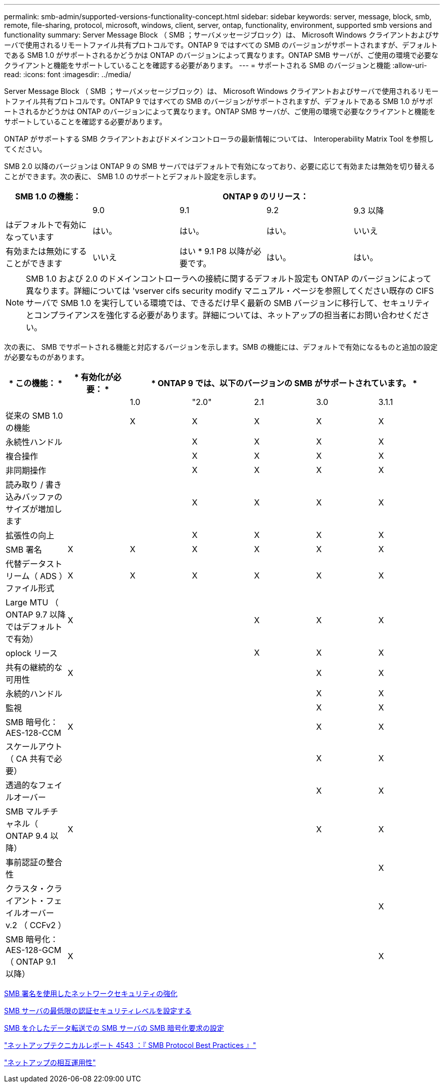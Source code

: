 ---
permalink: smb-admin/supported-versions-functionality-concept.html 
sidebar: sidebar 
keywords: server, message, block, smb, remote, file-sharing, protocol, microsoft, windows, client, server, ontap, functionality, environment, supported smb versions and functionality 
summary: Server Message Block （ SMB ；サーバメッセージブロック）は、 Microsoft Windows クライアントおよびサーバで使用されるリモートファイル共有プロトコルです。ONTAP 9 ではすべての SMB のバージョンがサポートされますが、デフォルトである SMB 1.0 がサポートされるかどうかは ONTAP のバージョンによって異なります。ONTAP SMB サーバが、ご使用の環境で必要なクライアントと機能をサポートしていることを確認する必要があります。 
---
= サポートされる SMB のバージョンと機能
:allow-uri-read: 
:icons: font
:imagesdir: ../media/


[role="lead"]
Server Message Block （ SMB ；サーバメッセージブロック）は、 Microsoft Windows クライアントおよびサーバで使用されるリモートファイル共有プロトコルです。ONTAP 9 ではすべての SMB のバージョンがサポートされますが、デフォルトである SMB 1.0 がサポートされるかどうかは ONTAP のバージョンによって異なります。ONTAP SMB サーバが、ご使用の環境で必要なクライアントと機能をサポートしていることを確認する必要があります。

ONTAP がサポートする SMB クライアントおよびドメインコントローラの最新情報については、 Interoperability Matrix Tool を参照してください。

SMB 2.0 以降のバージョンは ONTAP 9 の SMB サーバではデフォルトで有効になっており、必要に応じて有効または無効を切り替えることができます。次の表に、 SMB 1.0 のサポートとデフォルト設定を示します。

|===
| SMB 1.0 の機能： 4+| ONTAP 9 のリリース： 


 a| 
 a| 
9.0
 a| 
9.1
 a| 
9.2
 a| 
9.3 以降



 a| 
はデフォルトで有効になっています
 a| 
はい。
 a| 
はい。
 a| 
はい。
 a| 
いいえ



 a| 
有効または無効にすることができます
 a| 
いいえ
 a| 
はい * 9.1 P8 以降が必要です。
 a| 
はい。
 a| 
はい。

|===
[NOTE]
====
SMB 1.0 および 2.0 のドメインコントローラへの接続に関するデフォルト設定も ONTAP のバージョンによって異なります。詳細については 'vserver cifs security modify マニュアル・ページを参照してください既存の CIFS サーバで SMB 1.0 を実行している環境では、できるだけ早く最新の SMB バージョンに移行して、セキュリティとコンプライアンスを強化する必要があります。詳細については、ネットアップの担当者にお問い合わせください。

====
次の表に、 SMB でサポートされる機能と対応するバージョンを示します。SMB の機能には、デフォルトで有効になるものと追加の設定が必要なものがあります。

|===
| * この機能： * | * 有効化が必要： * 5+| * ONTAP 9 では、以下のバージョンの SMB がサポートされています。 * 


 a| 
 a| 
 a| 
1.0
 a| 
"2.0"
 a| 
2.1
 a| 
3.0
 a| 
3.1.1



 a| 
従来の SMB 1.0 の機能
 a| 
 a| 
X
 a| 
X
 a| 
X
 a| 
X
 a| 
X



 a| 
永続性ハンドル
 a| 
 a| 
 a| 
X
 a| 
X
 a| 
X
 a| 
X



 a| 
複合操作
 a| 
 a| 
 a| 
X
 a| 
X
 a| 
X
 a| 
X



 a| 
非同期操作
 a| 
 a| 
 a| 
X
 a| 
X
 a| 
X
 a| 
X



 a| 
読み取り / 書き込みバッファのサイズが増加します
 a| 
 a| 
 a| 
X
 a| 
X
 a| 
X
 a| 
X



 a| 
拡張性の向上
 a| 
 a| 
 a| 
X
 a| 
X
 a| 
X
 a| 
X



 a| 
SMB 署名
 a| 
X
 a| 
X
 a| 
X
 a| 
X
 a| 
X
 a| 
X



 a| 
代替データストリーム（ ADS ）ファイル形式
 a| 
X
 a| 
X
 a| 
X
 a| 
X
 a| 
X
 a| 
X



 a| 
Large MTU （ ONTAP 9.7 以降ではデフォルトで有効）
 a| 
X
 a| 
 a| 
 a| 
X
 a| 
X
 a| 
X



 a| 
oplock リース
 a| 
 a| 
 a| 
 a| 
X
 a| 
X
 a| 
X



 a| 
共有の継続的な可用性
 a| 
X
 a| 
 a| 
 a| 
 a| 
X
 a| 
X



 a| 
永続的ハンドル
 a| 
 a| 
 a| 
 a| 
 a| 
X
 a| 
X



 a| 
監視
 a| 
 a| 
 a| 
 a| 
 a| 
X
 a| 
X



 a| 
SMB 暗号化： AES-128-CCM
 a| 
X
 a| 
 a| 
 a| 
 a| 
X
 a| 
X



 a| 
スケールアウト（ CA 共有で必要）
 a| 
 a| 
 a| 
 a| 
 a| 
X
 a| 
X



 a| 
透過的なフェイルオーバー
 a| 
 a| 
 a| 
 a| 
 a| 
X
 a| 
X



 a| 
SMB マルチチャネル（ ONTAP 9.4 以降）
 a| 
X
 a| 
 a| 
 a| 
 a| 
X
 a| 
X



 a| 
事前認証の整合性
 a| 
 a| 
 a| 
 a| 
 a| 
 a| 
X



 a| 
クラスタ・クライアント・フェイルオーバー v.2 （ CCFv2 ）
 a| 
 a| 
 a| 
 a| 
 a| 
 a| 
X



 a| 
SMB 暗号化： AES-128-GCM （ ONTAP 9.1 以降）
 a| 
X
 a| 
 a| 
 a| 
 a| 
 a| 
X

|===
xref:signing-enhance-network-security-concept.adoc[SMB 署名を使用したネットワークセキュリティの強化]

xref:set-server-minimum-authentication-security-level-task.adoc[SMB サーバの最低限の認証セキュリティレベルを設定する]

xref:configure-required-encryption-concept.adoc[SMB を介したデータ転送での SMB サーバの SMB 暗号化要求の設定]

http://www.netapp.com/us/media/tr-4543.pdf["ネットアップテクニカルレポート 4543 ：『 SMB Protocol Best Practices 』"]

https://mysupport.netapp.com/NOW/products/interoperability["ネットアップの相互運用性"]
